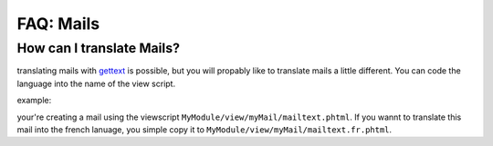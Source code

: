 ================
FAQ: Mails
================


How can I translate Mails?
--------------------------

translating mails with gettext_ is possible, but you will propably like to translate mails a little different. You can
code the language into the name of the view script.

example:

your're creating a mail using the viewscript ``MyModule/view/myMail/mailtext.phtml``. If you wannt to translate this mail
into the french lanuage, you simple copy it to ``MyModule/view/myMail/mailtext.fr.phtml``.




.. _gettext: https://www.gnu.org/software/gettext/